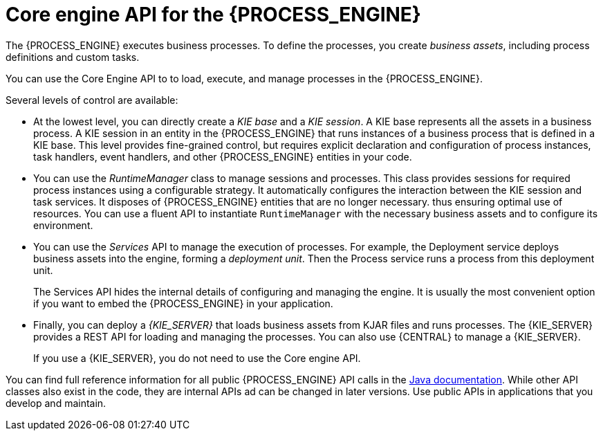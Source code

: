 [id='processengine-core-con_{context}']
= Core engine API for the {PROCESS_ENGINE}

The {PROCESS_ENGINE} executes business processes. To define the processes, you create _business assets_, including process definitions and custom tasks.

You can use the Core Engine API to to load, execute, and manage processes in the {PROCESS_ENGINE}.

Several levels of control are available:

* At the lowest level, you can directly create a _KIE base_ and a _KIE session_. A KIE base represents all the assets in a business process. A KIE session in an entity in the {PROCESS_ENGINE} that runs instances of a business process that is defined in a KIE base. This level provides fine-grained control, but requires explicit declaration and configuration of process instances, task handlers, event handlers, and other {PROCESS_ENGINE} entities in your code.

* You can use the _RuntimeManager_ class to manage sessions and processes. This class provides sessions for required process instances using a configurable strategy. It automatically configures the interaction between the KIE session and task services. It disposes of {PROCESS_ENGINE} entities that are no longer necessary. thus ensuring optimal use of resources. You can use a fluent API to instantiate `RuntimeManager` with the necessary business assets and to configure its environment.

* You can use the _Services_ API to manage the execution of processes. For example, the Deployment service deploys business assets into the engine, forming a _deployment unit_. Then the Process service runs a process from this deployment unit. 
+
The Services API hides the internal details of configuring and managing the engine. It is usually the most convenient option if you want to embed the {PROCESS_ENGINE} in your application.

* Finally, you can deploy a _{KIE_SERVER}_ that loads business assets from KJAR files and runs processes. The {KIE_SERVER} provides a REST API for loading and managing the processes. You can also use {CENTRAL} to manage a {KIE_SERVER}.
+
If you use a {KIE_SERVER}, you do not need to use the Core engine API. 
ifdef::PAM,DM[]
For information about deploying and managing processes on a {KIE_SERVER}, see {URL_DEPLOYING_AND_MANAGING_SERVICES}#assembly-packaging-deploying[_{PACKAGING_DEPLOYING_PROJECT}_].
endif::PAM,DM[]

You can find full reference information for all public {PROCESS_ENGINE} API calls in the https://docs.jboss.org/drools/release/{COMMUNITY_VERSION_FINAL}/kie-api-javadoc/index.html[Java documentation]. While other API classes also exist in the code, they are internal APIs ad can be changed in later versions. Use public APIs in applications that you develop and maintain.  
